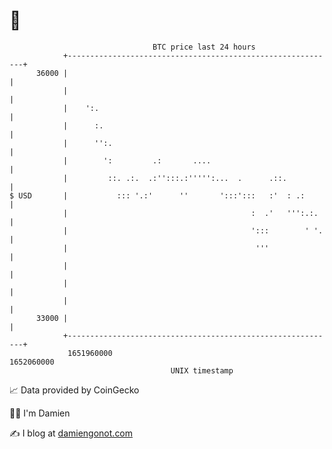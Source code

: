 * 👋

#+begin_example
                                   BTC price last 24 hours                    
               +------------------------------------------------------------+ 
         36000 |                                                            | 
               |                                                            | 
               |    ':.                                                     | 
               |      :.                                                    | 
               |      '':.                                                  | 
               |        ':         .:       ....                            | 
               |         ::. .:.  .:'':::.:''''':...  .      .::.           | 
   $ USD       |           ::: '.:'      ''       ':::':::   :'  : .:       | 
               |                                         :  .'   ''':.:.    | 
               |                                         ':::        ' '.   | 
               |                                          '''               | 
               |                                                            | 
               |                                                            | 
               |                                                            | 
         33000 |                                                            | 
               +------------------------------------------------------------+ 
                1651960000                                        1652060000  
                                       UNIX timestamp                         
#+end_example
📈 Data provided by CoinGecko

🧑‍💻 I'm Damien

✍️ I blog at [[https://www.damiengonot.com][damiengonot.com]]
